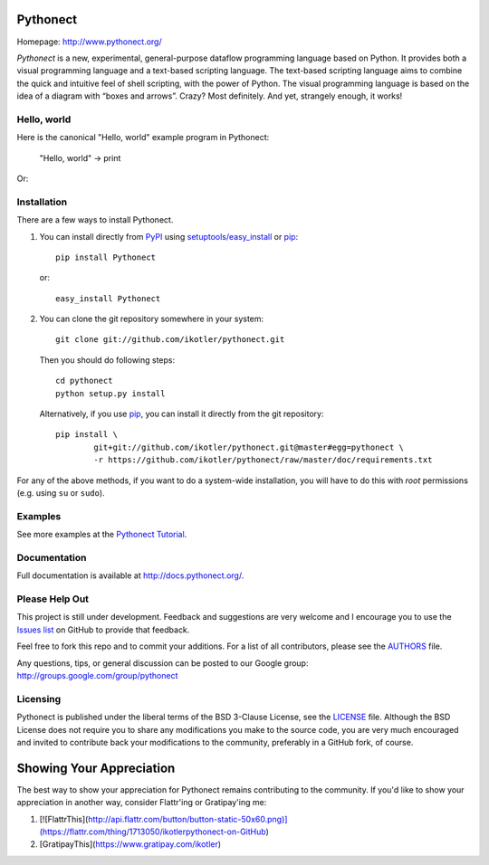 Pythonect
=========

.. image:: https://badge.fury.io/py/Pythonect.png
    :target: http://badge.fury.io/py/Pythonect
    :alt: Latest version

.. image:: https://travis-ci.org/ikotler/pythonect.png?branch=master
    :target: https://travis-ci.org/ikotler/pythonect
    :alt: Travis-CI

Homepage: `http://www.pythonect.org/ <http://www.pythonect.org/>`_

`Pythonect` is a new, experimental, general-purpose dataflow programming
language based on Python. It provides both a visual programming language and a
text-based scripting language. The text-based scripting language aims to
combine the quick and intuitive feel of shell scripting, with the power of
Python. The visual programming language is based on the idea of a diagram with
“boxes and arrows”. Crazy? Most definitely. And yet, strangely enough, it
works!


Hello, world
------------

Here is the canonical "Hello, world" example program in Pythonect:

	"Hello, world" -> print

Or:

.. image:: http://pythonect.org/HelloWorld2.png


Installation
------------

There are a few ways to install Pythonect.

1. You can install directly from PyPI_ using `setuptools/easy_install <http://pypi.python.org/pypi/setuptools>`_ or pip_::

        pip install Pythonect

   or::

        easy_install Pythonect

2. You can clone the git repository somewhere in your system::

        git clone git://github.com/ikotler/pythonect.git

   Then you should do following steps::

        cd pythonect
        python setup.py install

   Alternatively, if you use pip_, you can install it directly from the git repository::

        pip install \
        	git+git://github.com/ikotler/pythonect.git@master#egg=pythonect \
		-r https://github.com/ikotler/pythonect/raw/master/doc/requirements.txt

For any of the above methods, if you want to do a system-wide installation,
you will have to do this with *root* permissions (e.g. using ``su`` or
``sudo``).

.. _PyPI: http://pypi.python.org/pypi/Pythonect/
.. _pip: http://www.pip-installer.org/


Examples
--------

See more examples at the `Pythonect Tutorial <http://docs.pythonect.org/en/latest/tutorial/index.html>`_.


Documentation
-------------

Full documentation is available at http://docs.pythonect.org/.


Please Help Out
---------------

This project is still under development. Feedback and suggestions are very
welcome and I encourage you to use the `Issues list
<http://github.com/ikotler/pythonect/issues>`_ on GitHub to provide that
feedback.

Feel free to fork this repo and to commit your additions. For a list of all
contributors, please see the `AUTHORS
<https://github.com/ikotler/pythonect/blob/master/AUTHORS>`_ file.

Any questions, tips, or general discussion can be posted to our Google group:
`http://groups.google.com/group/pythonect <http://groups.google.com/group
/pythonect>`_


Licensing
---------

Pythonect is published under the liberal terms of the BSD 3-Clause License,
see the `LICENSE <https://github.com/ikotler/pythonect/blob/master/LICENSE>`_
file. Although the BSD License does not require you to share any modifications
you make to the source code, you are very much encouraged and invited to
contribute back your modifications to the community, preferably in a GitHub
fork, of course.


Showing Your Appreciation
=========================

The best way to show your appreciation for Pythonect remains contributing to
the community. If you'd like to show your appreciation in another way,
consider Flattr'ing or Gratipay'ing me:

1. [![FlattrThis](http://api.flattr.com/button/button-static-50x60.png)](https://flattr.com/thing/1713050/ikotlerpythonect-on-GitHub)
2. [GratipayThis](https://www.gratipay.com/ikotler)
